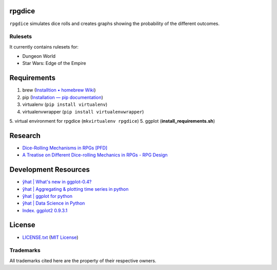 rpgdice
=======

``rpgdice`` simulates dice rolls and creates graphs showing the probability of
the different outcomes.

Rulesets
--------

It currently contains rulesets for:

- Dungeon World
- Star Wars: Edge of the Empire


Requirements
============

1. brew (`Installtion • homebrew Wiki`_)
2. pip (`Installation — pip documentation`_)
3. virtualenv (``pip install virtualenv``)
4. virtualenvwrapper (``pip install virtualenvwrapper``)
5. virtual environment for rpgdice (``mkvirtualenv rpgdice``)
5. ggplot (**install_requirements.sh**)

.. _`Installtion • homebrew Wiki`:
   https://github.com/Homebrew/homebrew/wiki/Installation
.. _`Installation — pip documentation`:
   http://pip.readthedocs.org/en/latest/installing.html
.. _`yhat/ggplot · GitHub`: https://github.com/yhat/ggplot/


Research
========

- `Dice-Rolling Mechanisms in RPGs [PFD]`_
- `A Treatise on Different Dice-rolling Mechanics in RPGs - RPG Design`_

.. _`Dice-Rolling Mechanisms in RPGs [PFD]`:
   http://www.diku.dk/~torbenm/Troll/RPGdice.pdf
.. _`A Treatise on Different Dice-rolling Mechanics in RPGs - RPG Design`:
   http://rpg-design.wikidot.com/evaluation


Development Resources
=====================

- `ŷhat | What's new in ggplot-0.4?`_
- `ŷhat | Aggregating & plotting time series in python`_
- `ŷhat | ggplot for python`_
- `ŷhat | Data Science in Python`_
- `Index. ggplot2 0.9.3.1`_

.. _`ŷhat | What's new in ggplot-0.4?`:
   http://blog.yhathq.com/posts/ggplot-0.4-released.html
.. _`ŷhat | Aggregating & plotting time series in python`:
   http://blog.yhathq.com/posts/aggregating-and-plotting-time-series-in-python.html
.. _`ŷhat | ggplot for python`:
   http://blog.yhathq.com/posts/ggplot-for-python.html
.. _`ŷhat | Data Science in Python`:
   http://blog.yhathq.com/posts/data-science-in-python-tutorial.html
.. _`Index. ggplot2 0.9.3.1`: http://docs.ggplot2.org/current/index.html


License
=======

- `<LICENSE.txt>`_ (`MIT License`_)

.. _`MIT License`: http://www.opensource.org/licenses/MIT

Trademarks
----------

All trademarks cited here are the property of their respective owners.
